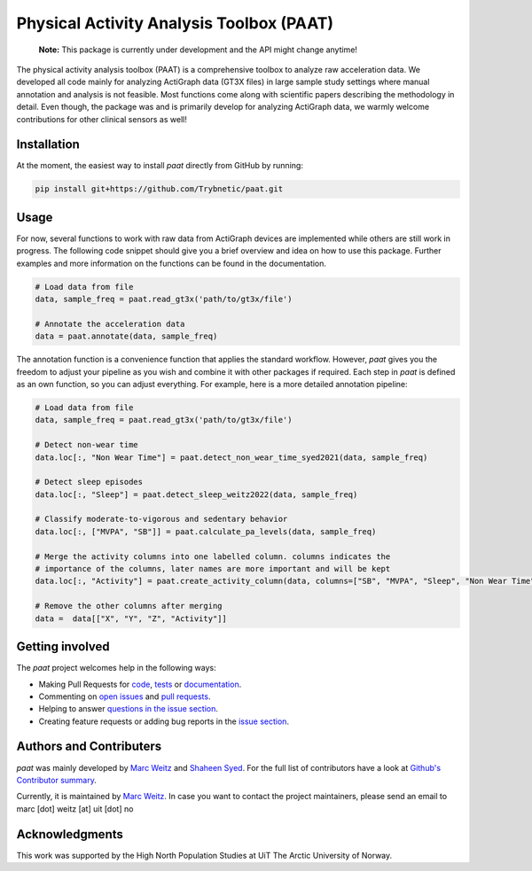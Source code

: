 =========================================
Physical Activity Analysis Toolbox (PAAT)
=========================================

    **Note:** This package is currently under development and the API might change
    anytime!


.. image:: https://github.com/Trybnetic/paat/actions/workflows/python-test.yml/badge.svg
 :target: https://github.com/Trybnetic/paat/actions/workflows/python-test.yml
 :alt: Tests

.. image:: https://codecov.io/gh/Trybnetic/paat/branch/main/graph/badge.svg
  :target: https://codecov.io/gh/Trybnetic/paat
  :alt: Coverage

.. image:: https://readthedocs.org/projects/paat/badge/?version=latest
 :target: https://paat.readthedocs.io/en/latest/?badge=latest
 :alt: Documentation Status

.. image:: https://img.shields.io/github/license/trybnetic/paat.svg
 :target: https://github.com/trybnetic/paat/blob/master/LICENSE.txt
 :alt: License


The physical activity analysis toolbox (PAAT) is a comprehensive toolbox to
analyze raw acceleration data. We developed all code mainly for analyzing
ActiGraph data (GT3X files) in large sample study settings where manual annotation
and analysis is not feasible. Most functions come along with scientific papers
describing the methodology in detail. Even though, the package was and is primarily
develop for analyzing ActiGraph data, we warmly welcome contributions for other
clinical sensors as well!


Installation
============

At the moment, the easiest way to install *paat* directly from GitHub by running:

.. code:: bash

    pip install git+https://github.com/Trybnetic/paat.git


Usage
=====

For now, several functions to work with raw data from ActiGraph devices are
implemented while others are still work in progress. The following code snippet
should give you a brief overview and idea on how to use this package. Further
examples and more information on the functions can be found in the documentation.

.. code-block:: python

    # Load data from file
    data, sample_freq = paat.read_gt3x('path/to/gt3x/file')

    # Annotate the acceleration data
    data = paat.annotate(data, sample_freq)


The annotation function is a convenience function that applies the standard 
workflow. However, *paat* gives you the freedom to adjust your pipeline as you 
wish and combine it with other packages if required. Each step in *paat* is 
defined as an own function, so you can adjust everything. For example, here is 
a more detailed annotation pipeline:

.. code-block:: python

    # Load data from file
    data, sample_freq = paat.read_gt3x('path/to/gt3x/file')

    # Detect non-wear time
    data.loc[:, "Non Wear Time"] = paat.detect_non_wear_time_syed2021(data, sample_freq)

    # Detect sleep episodes
    data.loc[:, "Sleep"] = paat.detect_sleep_weitz2022(data, sample_freq)

    # Classify moderate-to-vigorous and sedentary behavior
    data.loc[:, ["MVPA", "SB"]] = paat.calculate_pa_levels(data, sample_freq)

    # Merge the activity columns into one labelled column. columns indicates the
    # importance of the columns, later names are more important and will be kept
    data.loc[:, "Activity"] = paat.create_activity_column(data, columns=["SB", "MVPA", "Sleep", "Non Wear Time"])

    # Remove the other columns after merging
    data =  data[["X", "Y", "Z", "Activity"]]



Getting involved
================

The *paat* project welcomes help in the following ways:

* Making Pull Requests for
  `code <https://github.com/trybnetic/paat/tree/master/paat>`_,
  `tests <https://github.com/trybnetic/paat/tree/master/tests>`_
  or `documentation <https://github.com/trybnetic/paat/tree/master/doc>`_.
* Commenting on `open issues <https://github.com/trybnetic/paat/issues>`_
  and `pull requests <https://github.com/trybnetic/paat/pulls>`_.
* Helping to answer `questions in the issue section
  <https://github.com/trybnetic/paat/labels/question>`_.
* Creating feature requests or adding bug reports in the `issue section
  <https://github.com/trybnetic/paat/issues/new>`_.


Authors and Contributers
========================

*paat* was mainly developed by
`Marc Weitz <https://github.com/trybnetic>`_
and `Shaheen Syed <https://github.com/shaheen-syed/>`_. For the full list of
contributors have a look at `Github's Contributor summary
<https://github.com/trybnetic/paat/contributors>`_.

Currently, it is maintained by `Marc Weitz <https://github.com/trybnetic>`_. In case
you want to contact the project maintainers, please send an email to
marc [dot] weitz [at] uit [dot] no


Acknowledgments
===============

This work was supported by the High North Population Studies at UiT The Arctic
University of Norway.
